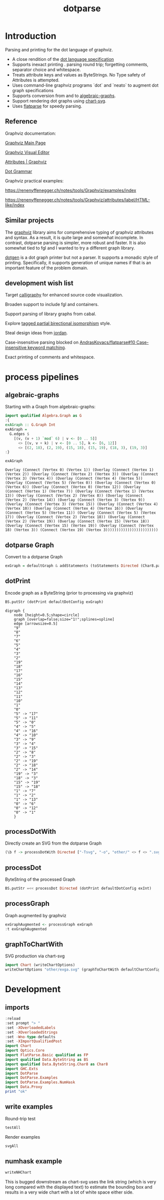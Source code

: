 #+TITLE: dotparse

[[https://hackage.haskell.org/package/dotparse][file:https://img.shields.io/hackage/v/dotparse.svg]]

* Introduction

Parsing and printing for the dot language of graphviz.

- A close rendition of the [[http://www.graphviz.org/doc/info/lang.html][dot language specification]]
- Supports inexact printing . parsing round trip; forgetting comments, separator choice and whitespace.
- Treats attribute keys and values as ByteStrings. No Type safety of Attributes is attempted.
- Uses command-line graphviz programs `dot` and `neato` to augment dot graph specifications
- Supports conversion from and to [[https://hackage.haskell.org/package/algebraic-graphs][algebraic-graphs]].
- Support rendering dot graphs using [[https://hackage.haskell.org/package/chart-svg][chart-svg]].
- Uses [[https://hackage.haskell.org/package/flatparse][flatparse]] for speedy parsing.

** Reference

Graphviz documentation:

[[https://www.graphviz.org/][Graphviz Main Page]]

[[http://magjac.com/graphviz-visual-editor/][Graphviz Visual Editor]]

[[http://www.graphviz.org/doc/info/attrs.html][Attributes | Graphviz]]

[[http://www.graphviz.org/pdf/dot.1.pdf][Dot Grammar]]

Graphviz practical examples:

https://renenyffenegger.ch/notes/tools/Graphviz/examples/index

https://renenyffenegger.ch/notes/tools/Graphviz/attributes/label/HTML-like/index

** Similar projects

The [[https://hackage.haskell.org/package/graphviz][graphviz]] library aims for comprehensive typing of graphviz attributes and syntax. As a result, it is quite large and somewhat incomplete. In contrast, dotparse parsing is simpler, more robust and faster. It is also somewhat tied to fgl and I wanted to try a different graph library.

[[https://hackage.haskell.org/package/dotgen][dotgen]] is a dot graph printer but not a parser. It supports a monadic style of printing. Specifically, it supports generation of unique names if that is an important feature of the problem domain.

** development wish list

Target [[https://hackage.haskell.org/package/calligraphy][calligraphy]] for enhanced source code visualization.

Broaden support to include fgl and containers.

Support parsing of library graphs from cabal.

Explore [[https://kowainik.github.io/posts/2019-01-14-tomland#tagged-partial-bidirectional-isomorphism][tagged partial birectional isomorphism]] style.

Steal design ideas from [[https://hackage.haskell.org/package/jordan][jordan]].

Case-insensitive parsing blocked on [[https://github.com/AndrasKovacs/flatparse/issues/10][AndrasKovacs/flatparse#10 Case-insensitive keyword matching]].

Exact printing of comments and whitespace.

* process pipelines

** algebraic-graphs
Starting with a Graph from algebraic-graphs:

#+begin_src haskell
import qualified Algebra.Graph as G
:{
exAGraph :: G.Graph Int
exAGraph =
  G.edges $
    [(v, (v + 1) `mod` 6) | v <- [0 .. 5]]
      <> [(v, v + k) | v <- [0 .. 5], k <- [6, 12]]
      <> [(2, 18), (2, 19), (15, 18), (15, 19), (18, 3), (19, 3)]
:}
#+end_src

#+RESULTS:
: ghci| ghci| ghci| ghci| ghci| ghci| ghci|

#+begin_src haskell :results output :exports both
exAGraph
#+end_src

#+RESULTS:
: Overlay (Connect (Vertex 0) (Vertex 1)) (Overlay (Connect (Vertex 1) (Vertex 2)) (Overlay (Connect (Vertex 2) (Vertex 3)) (Overlay (Connect (Vertex 3) (Vertex 4)) (Overlay (Connect (Vertex 4) (Vertex 5)) (Overlay (Connect (Vertex 5) (Vertex 0)) (Overlay (Connect (Vertex 0) (Vertex 6)) (Overlay (Connect (Vertex 0) (Vertex 12)) (Overlay (Connect (Vertex 1) (Vertex 7)) (Overlay (Connect (Vertex 1) (Vertex 13)) (Overlay (Connect (Vertex 2) (Vertex 8)) (Overlay (Connect (Vertex 2) (Vertex 14)) (Overlay (Connect (Vertex 3) (Vertex 9)) (Overlay (Connect (Vertex 3) (Vertex 15)) (Overlay (Connect (Vertex 4) (Vertex 10)) (Overlay (Connect (Vertex 4) (Vertex 16)) (Overlay (Connect (Vertex 5) (Vertex 11)) (Overlay (Connect (Vertex 5) (Vertex 17)) (Overlay (Connect (Vertex 2) (Vertex 18)) (Overlay (Connect (Vertex 2) (Vertex 19)) (Overlay (Connect (Vertex 15) (Vertex 18)) (Overlay (Connect (Vertex 15) (Vertex 19)) (Overlay (Connect (Vertex 18) (Vertex 3)) (Connect (Vertex 19) (Vertex 3))))))))))))))))))))))))

** dotparse Graph

Convert to a dotparse Graph

#+begin_src haskell
exGraph = defaultGraph & addStatements (toStatements Directed (Char8.pack . show <$> exAGraph))
#+end_src

** dotPrint

Encode graph as a ByteString (prior to processing via graphviz)

#+begin_src haskell :results output :exports both
BS.putStr (dotPrint defaultDotConfig exGraph)
#+end_src

#+RESULTS:
#+begin_example
digraph {
    node [height=0.5;shape=circle]
    graph [overlap=false;size="1!";splines=spline]
    edge [arrowsize=0.5]
    "9"
    "8"
    "7"
    "6"
    "5"
    "4"
    "3"
    "2"
    "19"
    "18"
    "17"
    "16"
    "15"
    "14"
    "13"
    "12"
    "11"
    "10"
    "1"
    "0"
    "5" -> "17"
    "5" -> "11"
    "5" -> "0"
    "4" -> "5"
    "4" -> "16"
    "4" -> "10"
    "3" -> "9"
    "3" -> "4"
    "3" -> "15"
    "2" -> "8"
    "2" -> "3"
    "2" -> "19"
    "2" -> "18"
    "2" -> "14"
    "19" -> "3"
    "18" -> "3"
    "15" -> "19"
    "15" -> "18"
    "1" -> "7"
    "1" -> "2"
    "1" -> "13"
    "0" -> "6"
    "0" -> "12"
    "0" -> "1"
    }
#+end_example

** processDotWith

Directly create an SVG from the dotparse Graph

#+begin_src haskell :file other/exdirect.svg :results output graphics file :exports both
(\b f -> processDotWith Directed ["-Tsvg", "-o", "other/" <> f <> ".svg"] b) (dotPrint defaultDotConfig exGraph) "exdirect"
        #+end_src

#+RESULTS:
[[file:other/exdirect.svg]]

** processDot

ByteString of the processed Graph

        #+begin_src haskell :results output
BS.putStr =<< processDot Directed (dotPrint defaultDotConfig exInt)
        #+end_src

** processGraph

Graph augmented by graphviz

#+begin_src haskell
exGraphAugmented <- processGraph exGraph
:t exGraphAugmented
#+end_src

#+RESULTS:
: exGraphAugmented :: Graph

** graphToChartWith

SVG production via chart-svg

#+begin_src haskell :file other/exga.svg :results output graphics file :exports both
import Chart (writeChartOptions)
writeChartOptions "other/exga.svg" (graphToChartWith defaultChartConfig exGraphAugmented)
#+end_src

#+RESULTS:
[[file:other/exga.svg]]

* Development

** imports

#+begin_src haskell :results output
:reload
:set prompt "> "
:set -XOverloadedLabels
:set -XOverloadedStrings
:set -Wno-type-defaults
:set -XImportQualifiedPost
import Chart
import Optics.Core
import FlatParse.Basic qualified as FP
import qualified Data.ByteString as BS
import qualified Data.ByteString.Char8 as Char8
import GHC.Exts
import DotParse
import DotParse.Examples
import DotParse.Examples.NumHask
import Data.Proxy
print "ok"
#+end_src

#+RESULTS:
: [3 of 6] Compiling DotParse.Types   ( src/DotParse/Types.hs, interpreted ) [Source file changed]
: [5 of 6] Compiling DotParse.Examples.NumHask ( src/DotParse/Examples/NumHask.hs, interpreted ) [Source file changed]
: Ok, six modules loaded.
: >
: ok

** write examples

Round-trip test

#+begin_src haskell :results output
testAll
#+end_src

#+RESULTS:
#+begin_example
ex0
ex1
ex2
ex3
ex4
ex5
ex6
ex7
ex8
ex9
ex10
ex11
ex12
ex13
ex14
ex15
#+end_example

Render examples

#+begin_src haskell
svgAll
#+end_src

#+RESULTS:
#+begin_example
ex0
ex1
ex2
ex3
ex4
ex5
ex6
ex7
ex8
ex9
ex10
ex11
ex12
ex13
ex14
ex15
#+end_example

** numhask example

  #+begin_src haskell
writeNHChart
  #+end_src

This is bugged downstream as chart-svg uses the link string (which is very long compared with the displayed text) to estimate the bounding box and results in a very wide chart with a lot of white space either side.
